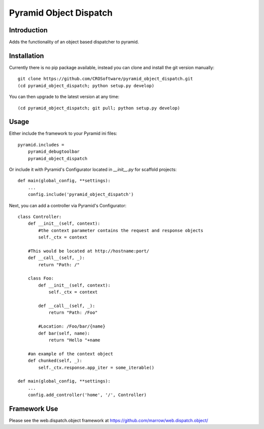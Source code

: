 =======================
Pyramid Object Dispatch
=======================

Introduction
============

Adds the functionality of an object based dispatcher to pyramid.


Installation
============
Currently there is no pip package available, instead you can clone and install the git version manually::

    git clone https://github.com/CROSoftware/pyramid_object_dispatch.git
    (cd pyramid_object_dispatch; python setup.py develop)

You can then upgrade to the latest version at any time::

    (cd pyramid_object_dispatch; git pull; python setup.py develop)


Usage
=====

Either include the framework to your Pyramid ini files::

    pyramid.includes =
        pyramid_debugtoolbar
        pyramid_object_dispatch

Or include it with Pyramid's Configurator located in `__init__.py` for scaffold projects::

    def main(global_config, **settings):
        ...
        config.include('pyramid_object_dispatch')

Next, you can add a controller via Pyramid's Configurator::

    class Controller:
        def __init__(self, context):
            #the context parameter contains the request and response objects
            self._ctx = context

        #This would be located at http://hostname:port/
        def __call__(self, _):
            return "Path: /"

        class Foo:
            def __init__(self, context):
                self._ctx = context

            def __call__(self, _):
                return "Path: /Foo"

            #Location: /Foo/bar/{name}
            def bar(self, name):
                return "Hello "+name

        #an example of the context object
        def chunked(self, _):
            self._ctx.response.app_iter = some_iterable()

    def main(global_config, **settings):
        ...
        config.add_controller('home', '/', Controller)

Framework Use
=============
Please see the web.dispatch.object framework at https://github.com/marrow/web.dispatch.object/
